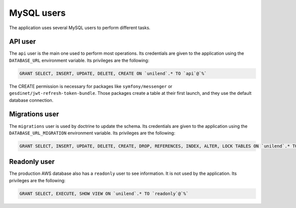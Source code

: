 ===========
MySQL users
===========

The application uses several MySQL users to perform different tasks.

API user
========

The ``api`` user is the main one used to perform most operations.
Its credentials are given to the application using the ``DATABASE_URL`` environment variable.
Its privileges are the following:

.. code-block:: sql

 GRANT SELECT, INSERT, UPDATE, DELETE, CREATE ON `unilend`.* TO `api`@`%`

The CREATE permission is necessary for packages like ``symfony/messenger`` or ``gesdinet/jwt-refresh-token-bundle``.
Those packages create a table at their first launch, and they use the default database connection.

Migrations user
===============

The ``migrations`` user is used by doctrine to update the schema.
Its credentials are given to the application using the ``DATABASE_URL_MIGRATION`` environment variable.
Its privileges are the following:

.. code-block:: sql

 GRANT SELECT, INSERT, UPDATE, DELETE, CREATE, DROP, REFERENCES, INDEX, ALTER, LOCK TABLES ON `unilend`.* TO `migrations`@`%`

Readonly user
=============

The production AWS database also has a ``readonly`` user to see information. It is not used by the application.
Its privileges are the following:

.. code-block:: sql

 GRANT SELECT, EXECUTE, SHOW VIEW ON `unilend`.* TO `readonly`@`%`
